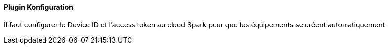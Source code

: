 ==== Plugin Konfiguration

Il faut configurer le Device ID et l'access token au cloud Spark pour que les équipements se créent automatiquement